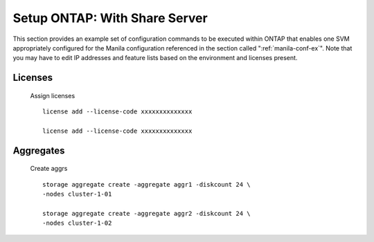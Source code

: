 Setup ONTAP: With Share Server
==========================================

This section provides an example set of configuration commands to
be executed within ONTAP that enables one SVM appropriately
configured for the Manila configuration referenced in the section
called ":ref:`manila-conf-ex`". Note that you may have to edit IP
addresses and feature lists based on the environment and licenses
present.


Licenses
--------
    Assign licenses

    ::

        license add --license-code xxxxxxxxxxxxxx

        license add --license-code xxxxxxxxxxxxxx


Aggregates
----------
    Create aggrs

    ::

        storage aggregate create -aggregate aggr1 -diskcount 24 \
        -nodes cluster-1-01

        storage aggregate create -aggregate aggr2 -diskcount 24 \
        -nodes cluster-1-02
